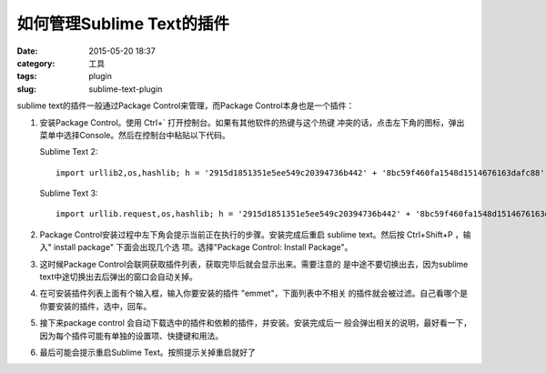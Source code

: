 ~~~~~~~~~~~~~~~~~~~~~~~~~~~~~~
如何管理Sublime Text的插件
~~~~~~~~~~~~~~~~~~~~~~~~~~~~~~

:date: 2015-05-20 18:37
:category: 工具
:tags: plugin
:slug: sublime-text-plugin

sublime text的插件一般通过Package Control来管理，而Package Control本身也是一个插件：

1. 安装Package Control。使用 Ctrl+` 打开控制台。如果有其他软件的热键与这个热键
   冲突的话，点击左下角的图标，弹出菜单中选择Console。然后在控制台中粘贴以下代码。

   Sublime Text 2::

      import urllib2,os,hashlib; h = '2915d1851351e5ee549c20394736b442' + '8bc59f460fa1548d1514676163dafc88'; pf = 'Package Control.sublime-package'; ipp = sublime.installed_packages_path(); os.makedirs( ipp ) if not os.path.exists(ipp) else None; urllib2.install_opener( urllib2.build_opener( urllib2.ProxyHandler()) ); by = urllib2.urlopen( 'http://packagecontrol.io/' + pf.replace(' ', '%20')).read(); dh = hashlib.sha256(by).hexdigest(); open( os.path.join( ipp, pf), 'wb' ).write(by) if dh == h else None; print('Error validating download (got %s instead of %s), please try manual install' % (dh, h) if dh != h else 'Please restart Sublime Text to finish installation')

   Sublime Text 3::

      import urllib.request,os,hashlib; h = '2915d1851351e5ee549c20394736b442' + '8bc59f460fa1548d1514676163dafc88'; pf = 'Package Control.sublime-package'; ipp = sublime.installed_packages_path(); urllib.request.install_opener( urllib.request.build_opener( urllib.request.ProxyHandler()) ); by = urllib.request.urlopen( 'http://packagecontrol.io/' + pf.replace(' ', '%20')).read(); dh = hashlib.sha256(by).hexdigest(); print('Error validating download (got %s instead of %s), please try manual install' % (dh, h)) if dh != h else open(os.path.join( ipp, pf), 'wb' ).write(by)

2. Package Control安装过程中左下角会提示当前正在执行的步骤。安装完成后重启
   sublime text。然后按 Ctrl+Shift+P ，输入" install package" 下面会出现几个选
   项。选择"Package Control: Install Package"。

3. 这时候Package Control会联网获取插件列表，获取完毕后就会显示出来。需要注意的
   是中途不要切换出去，因为sublime text中途切换出去后弹出的窗口会自动关掉。

4. 在可安装插件列表上面有个输入框，输入你要安装的插件 "emmet"，下面列表中不相关
   的插件就会被过滤。自己看哪个是你要安装的插件，选中，回车。

5. 接下来package control 会自动下载选中的插件和依赖的插件，并安装。安装完成后一
   般会弹出相关的说明，最好看一下，因为每个插件可能有单独的设置项、快捷键和用法。

6. 最后可能会提示重启Sublime Text。按照提示关掉重启就好了
